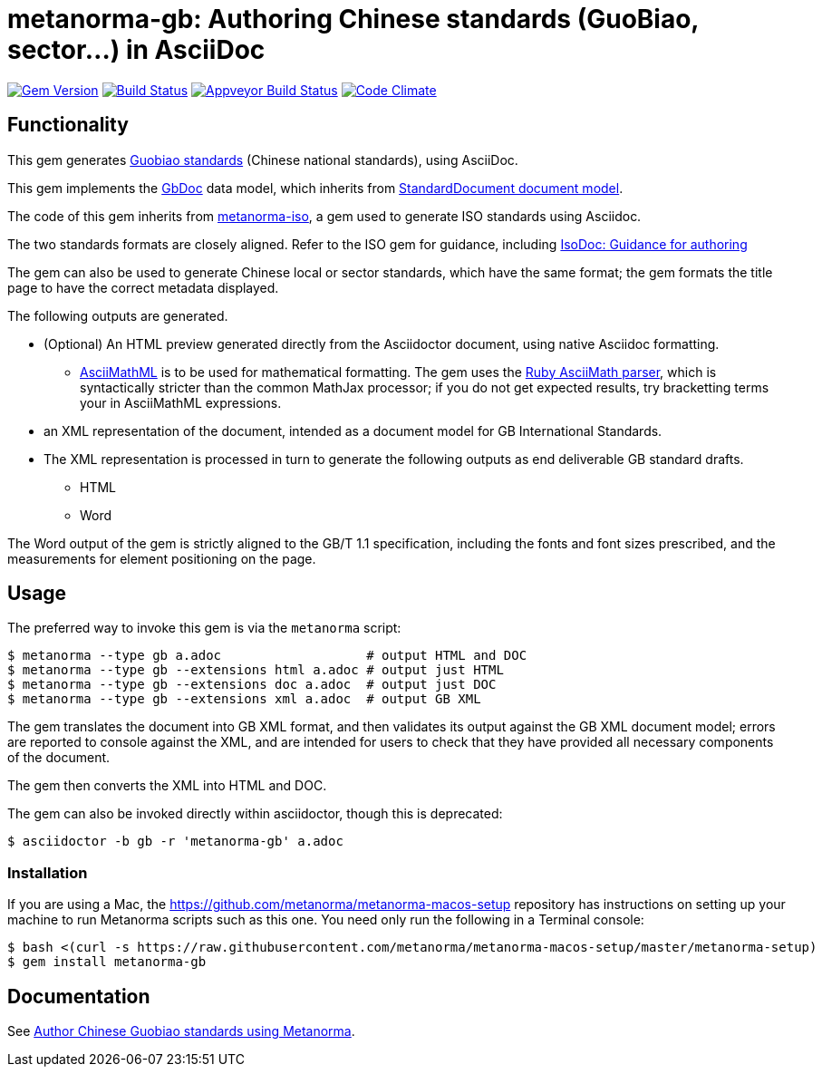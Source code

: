 = metanorma-gb: Authoring Chinese standards (GuoBiao, sector...) in AsciiDoc

image:https://img.shields.io/gem/v/metanorma-gb.svg["Gem Version", link="https://rubygems.org/gems/metanorma-gb"]
image:https://img.shields.io/travis/metanorma/metanorma-gb/master.svg["Build Status", link="https://travis-ci.org/metanorma/metanorma-gb"]
image:https://ci.appveyor.com/api/projects/status/7i4umln73wqv88vh?svg=true["Appveyor Build Status", link="https://ci.appveyor.com/project/ribose/metanorma-gb"]
image:https://codeclimate.com/github/metanorma/metanorma-gb/badges/gpa.svg["Code Climate", link="https://codeclimate.com/github/metanorma/metanorma-gb"]

== Functionality

This gem generates
https://en.wikipedia.org/wiki/Guobiao_standards[Guobiao standards]
(Chinese national standards), using AsciiDoc.

This gem implements the https://github.com/metanorma/metanorma-model-gb[GbDoc] data model,
which inherits from
https://github.com/metanorma/metanorma-model-standoc[StandardDocument document model].

The code of this gem inherits from
https://github.com/metanorma/metanorma-iso[metanorma-iso], a gem used to
generate ISO standards using Asciidoc.

The two standards formats are closely aligned. Refer to the ISO gem
for guidance, including
https://github.com/metanorma/metanorma-iso/wiki/Guidance-for-authoring[IsoDoc: Guidance for authoring]

The gem can also be used to generate Chinese local or sector standards, which
have the same format; the gem formats the title page to have the correct
metadata displayed.

The following outputs are generated.

* (Optional) An HTML preview generated directly from the Asciidoctor document,
using native Asciidoc formatting.
** http://asciimath.org[AsciiMathML] is to be used for mathematical formatting.
The gem uses the https://github.com/asciidoctor/asciimath[Ruby AsciiMath parser],
which is syntactically stricter than the common MathJax processor;
if you do not get expected results, try bracketting terms your in AsciiMathML
expressions.
* an XML representation of the document, intended as a document model for GB
International Standards.
* The XML representation is processed in turn to generate the following outputs
as end deliverable GB standard drafts.
** HTML
** Word

The Word output of the gem is strictly
aligned to the GB/T 1.1 specification, including the fonts and font sizes
prescribed, and the measurements for element positioning on the page.

== Usage

The preferred way to invoke this gem is via the `metanorma` script:

[source,console]
----
$ metanorma --type gb a.adoc                   # output HTML and DOC
$ metanorma --type gb --extensions html a.adoc # output just HTML
$ metanorma --type gb --extensions doc a.adoc  # output just DOC
$ metanorma --type gb --extensions xml a.adoc  # output GB XML
----

The gem translates the document into GB XML format, and then
validates its output against the GB XML document model; errors are
reported to console against the XML, and are intended for users to
check that they have provided all necessary components of the
document.

The gem then converts the XML into HTML and DOC.

The gem can also be invoked directly within asciidoctor, though this is deprecated:

[source,console]
----
$ asciidoctor -b gb -r 'metanorma-gb' a.adoc  
----

=== Installation

If you are using a Mac, the https://github.com/metanorma/metanorma-macos-setup
repository has instructions on setting up your machine to run Metanorma
scripts such as this one. You need only run the following in a Terminal console:

[source,console]
----
$ bash <(curl -s https://raw.githubusercontent.com/metanorma/metanorma-macos-setup/master/metanorma-setup)
$ gem install metanorma-gb
----


== Documentation

See https://www.metanorma.com/author/gb/[Author Chinese Guobiao standards using Metanorma].

